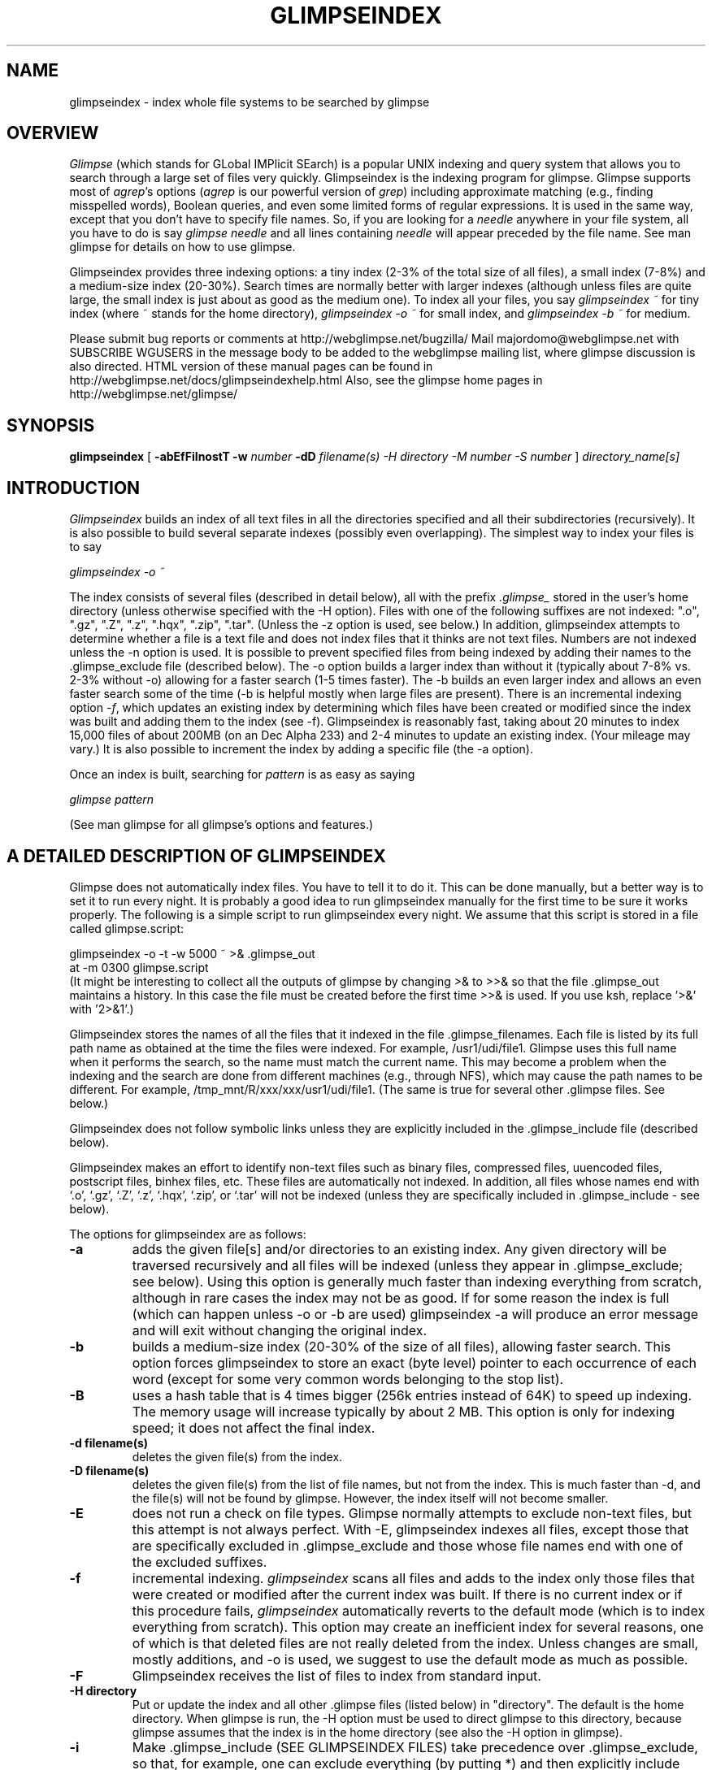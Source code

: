 .TH GLIMPSEINDEX 1 "November 10, 1997"
.SH NAME
glimpseindex \- index whole file systems to be searched by glimpse
.SH OVERVIEW
\fIGlimpse\fP (which stands for GLobal IMPlicit SEarch)
is a popular UNIX indexing and query system that allows you to search through
a large set of files very quickly.
Glimpseindex is the indexing program for glimpse.
Glimpse supports most of \fIagrep\fP's options
(\fIagrep\fP is our powerful version of \fIgrep\fP)
including approximate matching (e.g., finding misspelled words),
Boolean queries, and even some limited forms of regular expressions.
It is used in the same way, except that you don't have to
specify file names.
So, if you are looking for a \fIneedle\fP
anywhere in your file system, all you have to do is say
\fIglimpse needle\fR
and all lines containing \fIneedle\fP will appear preceded
by the file name.
See man glimpse for details on how to use glimpse.
.LP
Glimpseindex provides three indexing options: a tiny index (2-3% of
the total size of all files), a small index (7-8%) and a medium-size
index (20-30%).  Search times are normally better with larger indexes
(although unless files are quite large, the small index is just
about as good as the medium one).
To index all your files, you say
\fIglimpseindex ~\fR
for tiny index (where ~ stands for the home directory),
\fIglimpseindex -o ~\fR
for small index, and
\fIglimpseindex -b ~\fR
for medium.
.LP
Please submit bug reports or comments at http://webglimpse.net/bugzilla/
Mail majordomo@webglimpse.net with SUBSCRIBE WGUSERS in the message body to be added to the webglimpse mailing list, where glimpse discussion is also directed.
HTML version of these manual pages can be found in
http://webglimpse.net/docs/glimpseindexhelp.html
Also, see the glimpse home pages in
http://webglimpse.net/glimpse/
.SH SYNOPSIS
.B glimpseindex
[
\fB\-abEfFiInostT \-w \fInumber\fP \-dD \fIfilename(s) \-H \fIdirectory\fP
\-M \fInumber\fP \-S \fInumber\fP\fR
]
\fIdirectory_name[s]\fR
.SH INTRODUCTION
\fIGlimpseindex\fP
builds an index of all text files in all
the directories specified and all their subdirectories (recursively).
It is also possible to build several separate indexes (possibly
even overlapping).
The simplest way to index your files is to say
.LP
\fIglimpseindex -o ~\fP
.LP
The index consists of several files (described in detail below),
all with the prefix \fI.glimpse_\fR stored in the user's home directory
(unless otherwise specified with the -H option).
Files with one of the following suffixes
are not indexed: ".o", ".gz", ".Z", ".z", ".hqx", ".zip", ".tar".
(Unless the -z option is used, see below.)
In addition, glimpseindex attempts to determine whether a file
is a text file and does not index files that it thinks are not text files.
Numbers are not indexed unless the -n option is used.
It is possible to prevent specified files from being
indexed by adding their names to the .glimpse_exclude file (described below).
The -o option builds a larger index than without it
(typically about 7-8% vs. 2-3% without -o)
allowing for a faster search (1-5 times faster).
The -b builds an even larger index and allows an even faster search
some of the time (-b is helpful mostly when large files are
present).
There is an incremental indexing option \fI-f\fR, which updates an
existing index by determining which files
have been created or modified since the index was built and
adding them to the index (see -f).
Glimpseindex is reasonably fast, taking about 20 minutes to index
15,000 files of about 200MB (on an Dec Alpha 233) and 2-4 minutes
to update an existing index. (Your mileage may vary.)
It is also possible to increment the index by adding
a specific file (the -a option).
.LP
Once an index is built, searching for \fIpattern\fP is as easy as saying
.LP
\fIglimpse pattern\fR
.LP
(See man glimpse for all glimpse's options and features.)
.SH "A DETAILED DESCRIPTION OF GLIMPSEINDEX"
.LP
Glimpse does not automatically index files.  You have to tell it to do
it.  This can be done manually, but a better way is to set it to run
every night.  It is probably a good idea to run glimpseindex manually
for the first time to be sure it works properly.
The following is a simple script to run glimpseindex every night.
We assume that this script is stored in a file called glimpse.script:
.LP
glimpseindex -o -t -w 5000 ~ >& .glimpse_out
.br
at -m 0300 glimpse.script
.br
(It might be interesting to collect all the outputs of glimpse by
changing >& to >>& so that the file .glimpse_out maintains a history.
In this case the file must be created before the first time >>& is used.
If you use ksh, replace '>&' with '2>&1'.)
.LP
Glimpseindex stores the names of all the files that it indexed
in the file .glimpse_filenames.
Each file is listed by its full path name as obtained at the time
the files were indexed.
For example, /usr1/udi/file1.
Glimpse uses this full name when it performs the search, so the name
must match the current name.
This may become a problem when the indexing and the search
are done from different machines (e.g., through NFS), which may cause
the path names to be different.
For example, /tmp_mnt/R/xxx/xxx/usr1/udi/file1.
(The same is true for several other .glimpse files.  See below.)
.LP
Glimpseindex does not follow symbolic links unless they are
explicitly included in the .glimpse_include file (described below).
.LP
Glimpseindex makes an effort to identify non-text files such as
binary files, compressed files, uuencoded files, postscript files,
binhex files, etc.
These files are automatically not indexed.
In addition, all files whose names end with `.o', `.gz', `.Z', `.z',
`.hqx', `.zip', or `.tar'
will not be indexed (unless they are specifically included
in .glimpse_include - see below).
.LP
The options for glimpseindex are as follows:
.TP
.B \-a
adds the given file[s] and/or directories to an existing index.
Any given directory will be traversed recursively and all files will
be indexed (unless they appear in .glimpse_exclude; see below).
Using this option is generally much faster than indexing everything
from scratch, although in rare cases the index may not be as good.
If for some reason the index is full (which can happen
unless -o or -b are used)
glimpseindex -a will produce
an error message and will exit without changing the original index.
.TP
.B \-b
builds a medium-size index (20-30% of the size of all files),
allowing faster search.  This option forces glimpseindex to store
an exact (byte level) pointer to each occurrence of each word
(except for some very common words
belonging to the stop list).
.TP
.B \-B
uses a hash table that is 4 times bigger (256k entries instead of 64K)
to speed up indexing.
The memory usage will increase typically by about 2 MB.
This option is only for indexing speed; it does not affect the final
index.
.TP
.B \-d filename(s)
deletes the given file(s) from the index.
.TP
.B \-D filename(s)
deletes the given file(s) from the list of file names, but not
from the index.  This is much faster than -d, and the file(s) will
not be found by glimpse.  However, the index itself will not become
smaller.
.TP
.B \-E
does not run a check on file types.  Glimpse normally attempts to
exclude non-text files, but this attempt is not always perfect.
With \-E, glimpseindex indexes
all files, except those that are specifically excluded in .glimpse_exclude
and those whose file names end with one of the excluded suffixes.
.TP
.B \-f
incremental indexing.  \fIglimpseindex\fP scans all files
and adds to the index only those files that were created or modified
after the current index was built.
If there is no current index or if this procedure fails, \fIglimpseindex\fP
automatically reverts to the default mode
(which is to index everything from scratch).
This option may create an inefficient index for several reasons,
one of which is that deleted files are not really deleted from the index.
Unless changes are small, mostly additions, and -o is used,
we suggest to use the default mode as much as possible.
.TP
.B \-F
Glimpseindex receives the list of files to index from standard input.
.TP
.B \-H directory
Put or update the index and all other .glimpse files (listed below)
in "directory".
The default is the home directory.
When glimpse is run, the -H option must be used to direct glimpse to this
directory, because glimpse assumes that the index is in the home
directory (see also the -H option in glimpse).
.TP
.B \-i
Make .glimpse_include (SEE GLIMPSEINDEX FILES) take precedence
over .glimpse_exclude,
so that, for example, one can exclude everything (by putting *)
and then explicitly include files.
.TP
.B \-I
Instead of indexing, only show (print to standard out)
the list of files that would be indexed.
It is useful for filtering purposes.
("glimpseindex -I dir | glimpseindex -F" is the same as
"glimpseindex dir".)
.TP
.B \-M x
Tells glimpseindex to use x MB of memory for temporary tables.
The more memory you allow the faster glimpseindex will run.
The default is x=2.
The value of x must be a positive integer.
Glimpseindex will need more memory than x for other things, and
glimpseindex may perform some 'forks', so you'll
have to experiment if you want to use this option.
WARNING:
If x is too large you may run out of swap space.
.TP
.B \-n
Index numbers as well as text.  The default is not to index numbers.
This is useful when searching for dates or other identifying numbers,
but it may make the index very large if there are lots of numbers.
In general, glimpseindex strips away any non-alphabetic character.
For example, the string abc123 will be indexed as abc if the -n option
is not used and as abc123 if it is used.
Glimpse provides warnings (in .glimpse_messages) for all files
in which more than half the words that were added to the index
from that file had digits in them (this is an attempt to identify
data files that should probably not be indexed).
One can use the .glimpse_exclude file to exclude data files or any
other files.
(See GLIMPSEINDEX FILES.)
.TP
.B \-o
Build a small index rather than tiny
(meaning 7-9% of the sizes of all files - your mileage may vary)
allowing faster search.  This option forces glimpseindex to allocate
one block per file (a block usually contains many files).
A detailed explanation of how blocks affect glimpse can be
found in the glimpse article.
(See also LIMITATIONS.)
.TP
.B \-R
Recompute .glimpse_filenames_index from .glimpse_filenames.
The file .glimpse_filenames_index speeds up processing.
Glimpseindex usually computes it automatically.
However, if for some reason one wants to change the path names
of the files listed in .glimpse_filenames, then running
glimpseindex -R recomputes .glimpse_filenames_index.
This is useful if the index is computed on one machine,
but is used on another (with the same hierarchy).
The names of the files listed in .glimpse_filenames are used
in runtime, so changing them can be done at any time in any way
(as long as just the names not the content is changed).
This is not really an option in the regular sense;  rather,
it is a program by itself,
and it is meant as a post-processing step.
(Avaliable only from version 3.6.)
.TP
.B \-s
supports structured queries.  This option was added to support the
Harvest project and it is applicable mostly in that context.
See STRUCTURED QUERIES below for more information and also
http://harvest.sourceforge.net/ for more information
about the Harvest project.
.TP
.B \-S k
The number k determines the size of the \fIstop-list\fP.
The stop-list consists of words that are too common and are not indexed
(e.g., 'the' or 'and').
Instead of having a fixed stop-list, glimpseindex figures out the
words that are too common for every index separately.
The rules are different for the different indexing options.
The tiny index contains all words (the savings from a stop-list are
too small to bother).
The small index (-o), the number k is a percentage threshold.
A word will be in the stop list if it appears in at least k% of all files.
The default value is 80%.
(If there are less than 256 files, then the stop-list is not maintained.)
The medium index (-b) counts all occurrences of all words, and a word
is added to the stop-list if it appears at least k times per MByte.
The default value is 500.
A query that includes a stop list word is of course less efficient.
(See also LIMITATIONS below.)
.TP
.B \-t
(A new option in version 3.5.)
The order in which files are indexed is determined by scanning
the directories, which is mostly arbitrary.
With the \-t option, combined with either \-o and \-b,
the indexed files are stored in reversed order of
modification age (younger files first).
Results of queries are then automatically returned in this order.
Furthermore, glimpse can filter results by age; for example, asking
to look at only files that are at most 5 days old.
.TP
.B \-T
builds the turbo file.  Starting at version 3.0, this is the default,
so using this option has no effect.
.TP
.B \-w k
Glimpseindex does a reasonable, but not a perfect, job of determining
which files should not be indexed.
Sometimes a large text file should not be indexed; for
example, a dictionary may match most queries.
The -w option stores in a file called .glimpse_messages (in the same
directory as the index) the list of all files that contribute
at least \fIk\fP new words to the index.  The user can look at this list
of files and decide which should or should not be indexed.
The file .glimpse_exclude contains files that will not be indexed
(see more below).  We recommend to set \fIk\fP to about 1000.
This is not an exact measure.  For example, if the same file appears
twice, then the second copy will not contribute any new words
to the dictionary (but if you exclude the first copy and index again,
the second copy will contribute).
.TP
.B \-X
(starting at version 4.0B1) Extract titles from HTML pages and add
the titles to the index (in .glimpse_filenames).
(This feature was added to improve the performance of WebGlimpse.)
Works only on files whose names end with .html, .htm, .shtml,
and .shtm.
(see glimpse.h/EXTRACT_INFO_SUFFIX to add to these suffixes.)
The routine to extract titles is called extract_info, in index/filetype.c.
This feature can be modified in various ways to extract
info from many filetypes.
The titles are appended to the corresponding filenames with a space
separator.
Glimpseindex assumes that filenames don't have spaces in them.
.TP
.B \-z
Allow customizable filtering, using the file .glimpse_filters
to perform the programs listed there for each match.  The best example is
compress/decompress.  If .glimpse_filters include the line
.br
*.Z   uncompress <
.br
(separated by tabs)
then before indexing any file that matches the pattern "*.Z" (same
syntax as the one for .glimpse_exclude) the command listed is
executed first (assuming input is from stdin, which is why uncompress
needs <) and its output (assuming it goes to stdout) is indexed.
The file itself is not changed (i.e., it stays compressed).
Then if glimpse -z is used, the same program is used on these files
on the fly.  Any program can be used (we run 'exec').  For example,
one can filter out parts of files that should not be indexed.
Glimpseindex tries to apply all filters in .glimpse_filters in the
order they are given.
For example, if you want to uncompress a file and then extract
some part of it, put the compression command (the example above)
first and then another line that specifies the extraction.
Note that this can slow down the search because the filters need to
be run before files are searched.
.SH "GLIMPSEINDEX FILES"
.LP
All files used by glimpse are located at the directory(ies) where
the index(es) is (are) stored and have .glimpse_ as a prefix.
The first two files (.glimpse_exclude and .glimpse_include) are
optionally supplied by the user.  The other files are built and
read by glimpse.
.LP
.IP "\fB.glimpse_exclude\fR"
contains a list of files that glimpseindex is explicitly told to ignore.
In general, the syntax of .glimpse_exclude/include is the same as
that of agrep (or any other grep).  The lines in the .glimpse_exclude
file are matched to the file names, and if they match, the files
are excluded.  Notice that agrep matches to parts of the string!
e.g., agrep /ftp/pub will match /home/ftp/pub and /ftp/pub/whatever.
So, if you want to exclude /ftp/pub/core, you just list
it, as is, in the .glimpse_exclude file.
If you put "/home/ftp/pub/cdrom" in .glimpse_exclude, every file
name that matches that string will be excluded, meaning all files
below it.
You can use ^ to indicate the beginning of a file name, and $ to
indicate the end of one, and you can use * and ? in the usual way.
For example /ftp/*html will exclude /ftp/pub/foo.html, but will
also exclude /home/ftp/pub/html/whatever;  if you want to exclude
files that start with /ftp and end with html use ^/ftp*html$
Notice that putting a * at the beginning or at the end is redundant
(in fact, in this case glimpseindex will remove the * when it
does the indexing).
No other meta characters are allowed in .glimpse_exclude
(e.g., don't use .* or # or |).
Lines with * or ? must have no more than 30 characters.
Notice that, although the index itself will not be indexed,
the list of file names (.glimpse_filenames) will be indexed
unless it is explicitly listed in .glimpse_exclude.
.IP "\fB.glimpse_filters\fR"
See the description above for the -z option.
.IP "\fB.glimpse_include\fR"
contains a list of files that glimpseindex
is explicitly told to \fIinclude\fP in the index even though they may look
like non-text files.  Symbolic links are followed by glimpseindex
only if they are specifically included here.
The syntax is the same as the one for .glimpse_exclude (see there).
If a file is in both .glimpse_exclude and .glimpse_include it will be
excluded unless -i is used.
.IP "\fB.glimpse_filenames\fP"
contains the list of all indexed file names, one per line.
This is an ASCII file that can also be used with agrep to search
for a file name leading to a fast find command.
For example,
.br
glimpse 'count#\\.c$' ~/.glimpse_filenames
.br
will output the names of all (indexed) .c files that have 'count' in
their name (including anywhere on the path from the index).
Setting the following alias in the .login file may be useful:
.br
alias findfile 'glimpse -h \!:1 ~/.glimpse_filenames'
.IP ".\fBglimpse_index\fP"
contains the index.  The index consists of lines, each starting with a
word followed by a list of block numbers (unless the -o or -b options
are used, in which case each word is followed by an offset into
the file .glimpse_partitions where all pointers are kept).
The block/file numbers are stored in binary form, so this is not an ASCII file.
.IP "\fB.glimpse_messages\fP"
contains the output of the -w option (see above).
.IP "\fB.glimpse_partitions\fP"
contains the partition of the indexed space into blocks
and, when the index is built with the -o or -b options, some part of the
index.  This file is used internally by glimpse and it is
a non-ASCII file.
.IP "\fB.glimpse_statistics\fP"
contains some statistics about the makeup of the index.  Useful for
some advanced applications and customization of glimpse.
.SH "STRUCTURED QUERIES"
Glimpse can search for Boolean combinations of "attribute=value" terms
by using the Harvest SOIF parser library (in glimpse/libtemplate).
To search this way, the index must be made by using the -s option of
glimpseindex (this can be used in conjunction with other glimpseindex
options). For glimpse and glimpseindex to recognize "structured" files,
they must be in SOIF format. In this format, each value is prefixed by
an attribute-name with the size of the value (in bytes) present in "{}"
after the name of the attribute.
For example, The following lines are part of an SOIF file:
.br
.nf
type{17}:       Directory-Listing
md5{32}:        3858c73d68616df0ed58a44d306b12ba
.fi
Any string can serve as an attribute name.
Glimpse "pattern;type=Directory-Listing" will search for "pattern"
only in files whose type is "Directory-Listing".
The file itself is considered to be
one "object" and its name/url appears as the first attribute with an
"@" prefix; e.g.,
@FILE { http://xxx... }
The scope of Boolean operations changes from records
(lines) to whole files when structured queries are used in glimpse
(since individual query terms can look at different attributes and they
may not be "covered" by the record/line).  Note that glimpse can only
search for patterns in the value parts of the SOIF file: there are some
attributes (like the TTL, MD5, etc.) that are interpreted by Harvest's
internal routines.
See RFC 2655 for more detailed information of the SOIF format.
.SH "REFERENCES"
.IP 1.
U. Manber and S. Wu,
"GLIMPSE: A Tool to Search Through Entire File Systems,"
\fIUsenix Winter 1994 Technical Conference\fP
(best paper award),
San Francisco (January 1994), pp. 23\-32.
Also, Technical Report #TR 93-34, Dept. of Computer Science,
University of Arizona, October 1993 (a postscript file
is available by anonymous ftp at
ftp://webglimpse.net/pub/glimpse/TR93-34.ps).
.IP 2.
S. Wu and U. Manber,
"Fast Text Searching Allowing Errors,"
\fICommunications of the ACM\fP
\fB35\fP (October 1992), pp. 83\-91.
.SH "SEE ALSO"
.BR agrep (1),
.BR ed (1),
.BR ex (1),
.BR glimpse (1),
.BR glimpseserver (1),
.BR grep (1V),
.BR sh (1),
.BR csh (1).
.SH LIMITATIONS
.LP
The index of glimpse is word based.  A pattern that contains more than
one word cannot be found in the index.  The way glimpse overcomes this
weakness is by splitting any multi-word pattern into its set of words
and looking for all of them in the index.
For example, \fBglimpse 'linear programming'\fR will first consult the index
to find all files containing both \fIlinear\fP and \fIprogramming\fP,
and then apply agrep to find the combined pattern.
This is usually an effective solution, but it can be slow for
cases where both words are very common, but their combination is not.
.LP
The index of glimpse stores all patterns in lower case.
When glimpse searches the index it first converts
all patterns to lower case, finds the appropriate files,
and then searches the actual files using the original
patterns.
So, for example, \fIglimpse ABCXYZ\fR will first find all
files containing abcxyz in any combination of lower and upper
cases, and then searches these files directly, so only the
right cases will be found.
One problem with this approach is discovering misspellings
that are caused by wrong cases.
For example, \fIglimpse -B abcXYZ\fR will first search the
index for the best match to abcxyz (because the pattern is
converted to lower case); it will find that there are matches
with no errors, and will go to those files to search them
directly, this time with the original upper cases.
If the closest match is, say AbcXYZ, glimpse may miss it,
because it doesn't expect an error.
Another problem is speed.  If you search for "ATT", it will look
at the index for "att".  Unless you use -w to match the whole word,
glimpse may have to search all files containing, for example, "Seattle"
which has "att" in it.
.LP
There is no size limit for simple patterns and simple patterns
with Boolean AND or OR.
More complicated patterns
are currently limited to approximately 30 characters.
Lines are limited to 1024 characters.
Records are limited to 48K, and may be truncated if they are larger
than that.
The limit of record length can be
changed by modifying the parameter Max_record in agrep.h.
.LP
Each line in .glimpse_exclude or .glimpse_include that contains
a * or a ? must not exceed 30 characters length.
.LP
Glimpseindex does not index words of size > 64.
.LP
A medium-size index (-b) may lead to actually slower query times
if the files are all very small.
.LP
Under -b, it may be impossible to make the stop list empty.
Glimpseindex is using the "sort" routine, and all occurrences
of a word appear at some point on one line.
Sort is limiting the size of lines it can handle (the value depends
on the platform; ours is 16KB).
If the lines are too big, the word is added to the stop list.
.SH BUGS
.LP
Please submit bug reports or comments at http://webglimpse.net/bugzilla/
.SH DIAGNOSTICS
(Only in version 3.6 and above.)
.br
exit status 0: terminated normally;
.br
exit status 1: glimpseindex errors (e.g., bad option combos, no files were
indexed, etc.)
.br
exit status 2: system errors (e.g., write failed, sort failed, malloc failed).
.SH AUTHORS
Udi Manber and Burra Gopal, Department of Computer Science,
University of Arizona, and Sun Wu, the National Chung-Cheng University,
Taiwan. Now maintained by Golda Velez at Internet WorkShop
(Email:  gvelez@webglimpse.net)

